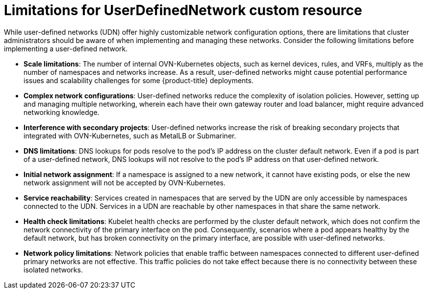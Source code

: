 //module included in the following assembly:
//
// *networkking/multiple_networks/understanding-user-defined-networks.adoc

:_mod-docs-content-type: CONCEPT
[id="limitations-for-udn_{context}"]
= Limitations for UserDefinedNetwork custom resource

While user-defined networks (UDN) offer highly customizable network configuration options, there are limitations that cluster administrators should be aware of when implementing and managing these networks. Consider the following limitations before implementing a user-defined network.

* *Scale limitations*: The number of internal OVN-Kubernetes objects, such as kernel devices, rules, and VRFs, multiply as the number of namespaces and networks increase. As a result, user-defined networks might cause potential performance issues and scalability challenges for some {product-title} deployments.

* *Complex network configurations*: User-defined networks reduce the complexity of isolation policies. However, setting up and managing multiple networking, wherein each have their own gateway router and load balancer, might require advanced networking knowledge.

* *Interference with secondary projects*: User-defined networks increase the risk of breaking secondary projects that integrated with OVN-Kubernetes, such as MetalLB or Submariner.

* *DNS limitations*: DNS lookups for pods resolve to the pod's IP address on the cluster default network. Even if a pod is part of a user-defined network, DNS lookups will not resolve to the pod's IP address on that user-defined network.

* *Initial network assignment*: If a namespace is assigned to a new network, it cannot have existing pods, or else the new network assignment will not be accepted by OVN-Kubernetes.

* *Service reachability*: Services created in namespaces that are served by the UDN are only accessible by namespaces connected to the UDN. Services in a UDN are reachable by other namespaces in that share the same network.
//Services created in namespaces without user-defined networks using the default network are only accessible by other namespaces also using the default network. This can limit the flexibility of services across different networks.

* *Health check limitations*: Kubelet health checks are performed by the cluster default network, which does not confirm the network connectivity of the primary interface on the pod. Consequently, scenarios where a pod appears healthy by the default network, but has broken connectivity on the primary interface, are possible with user-defined networks.

* *Network policy limitations*: Network policies that enable traffic between namespaces connected to different user-defined primary networks are not effective. This traffic policies do not take effect because there is no connectivity between these isolated networks.